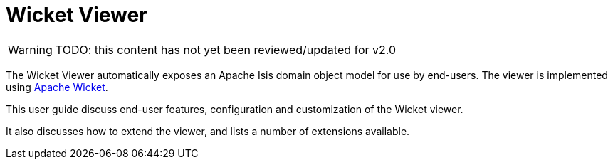 = Wicket Viewer

:Notice: Licensed to the Apache Software Foundation (ASF) under one or more contributor license agreements. See the NOTICE file distributed with this work for additional information regarding copyright ownership. The ASF licenses this file to you under the Apache License, Version 2.0 (the "License"); you may not use this file except in compliance with the License. You may obtain a copy of the License at. http://www.apache.org/licenses/LICENSE-2.0 . Unless required by applicable law or agreed to in writing, software distributed under the License is distributed on an "AS IS" BASIS, WITHOUT WARRANTIES OR  CONDITIONS OF ANY KIND, either express or implied. See the License for the specific language governing permissions and limitations under the License.
:page-aliases: guides:ugvw:ugvw.adoc

WARNING: TODO: this content has not yet been reviewed/updated for v2.0

The Wicket Viewer automatically exposes an Apache Isis domain object model for use by end-users.
The viewer is implemented using link:http://wicket.apache.org[Apache Wicket].

This user guide discuss end-user features, configuration and customization of the Wicket viewer.

It also discusses how to extend the viewer, and lists a number of extensions available.



